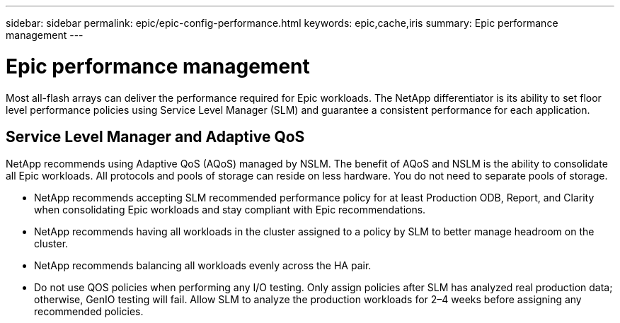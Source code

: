 ---
sidebar: sidebar
permalink: epic/epic-config-performance.html
keywords: epic,cache,iris
summary: Epic performance management
---

= Epic performance management

:hardbreaks:
:nofooter:
:icons: font
:linkattrs:
:imagesdir: ../media

[.lead]
Most all-flash arrays can deliver the performance required for Epic workloads. The NetApp differentiator is its ability to set floor level performance policies using Service Level Manager (SLM) and guarantee a consistent performance for each application.

== Service Level Manager and Adaptive QoS

NetApp recommends using Adaptive QoS (AQoS) managed by NSLM. The benefit of AQoS and NSLM is the ability to consolidate all Epic workloads. All protocols and pools of storage can reside on less hardware. You do not need to separate pools of storage.

* NetApp recommends accepting SLM recommended performance policy for at least Production ODB, Report, and Clarity when consolidating Epic workloads and stay compliant with Epic recommendations.

* NetApp recommends having all workloads in the cluster assigned to a policy by SLM to better manage headroom on the cluster.

* NetApp recommends balancing all workloads evenly across the HA pair.

* Do not use QOS policies when performing any I/O testing. Only assign policies after SLM has analyzed real production data; otherwise, GenIO testing will fail. Allow SLM to analyze the production workloads for 2–4 weeks before assigning any recommended policies.
